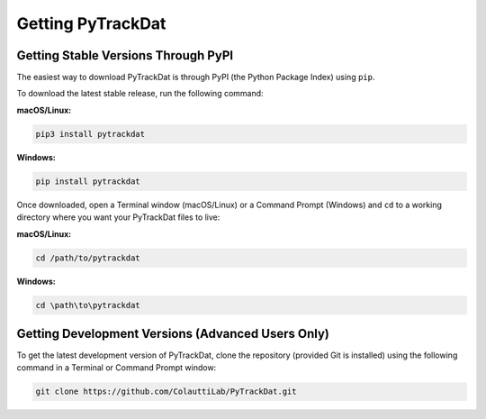 ==================
Getting PyTrackDat
==================

Getting Stable Versions Through PyPI
====================================

The easiest way to download PyTrackDat is through PyPI (the Python Package
Index) using ``pip``.

To download the latest stable release, run the following command:


**macOS/Linux:**

.. code-block:: bash

   pip3 install pytrackdat

**Windows:**

.. code-block:: bat

   pip install pytrackdat


Once downloaded, open a Terminal window (macOS/Linux) or a Command Prompt
(Windows) and ``cd`` to a working directory where you want your PyTrackDat
files to live:


**macOS/Linux:**

.. code-block:: bash

   cd /path/to/pytrackdat

**Windows:**

.. code-block:: bat

   cd \path\to\pytrackdat


Getting Development Versions (Advanced Users Only)
==================================================

To get the latest development version of PyTrackDat, clone the repository
(provided Git is installed) using the following command in a Terminal or
Command Prompt window:

.. code-block:: bash

   git clone https://github.com/ColauttiLab/PyTrackDat.git
